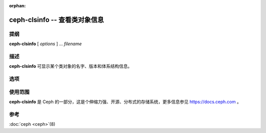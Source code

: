 :orphan:

================================
 ceph-clsinfo -- 查看类对象信息
================================

.. program:: ceph-clsinfo

提纲
====

| **ceph-clsinfo** [ *options* ] ... *filename*


描述
====

**ceph-clsinfo** 可显示某个类对象的名字、版本和体系结构信息。


选项
====

.. option:: -n, --name

   显示类名字

.. option:: -v, --version

   显示类版本

.. option:: -a, --arch

   显示类的体系结构


使用范围
========

**ceph-clsinfo** 是 Ceph 的一部分，这是个伸缩力强、开源、分布式的存储系统，\
更多信息参见 https://docs.ceph.com 。


参考
====

:doc:`ceph <ceph>`\(8)
